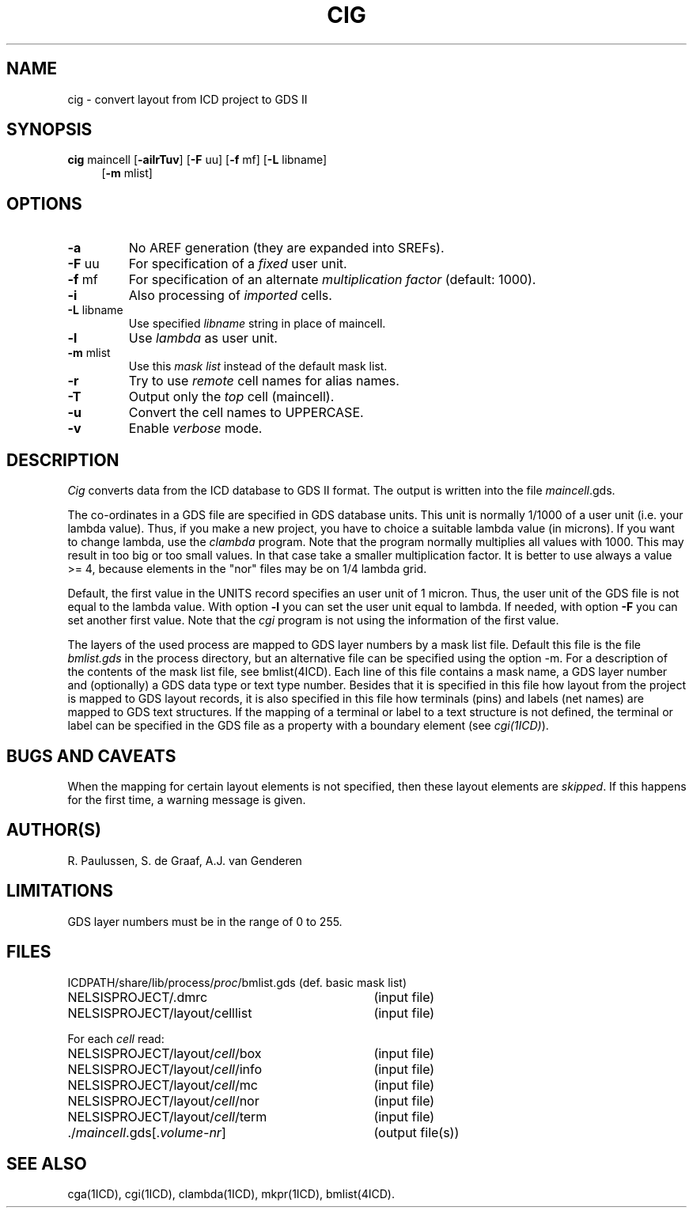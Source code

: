 .TH CIG 1ICD "User Commands"
.UC 4
.SH NAME
cig - convert layout from ICD project to GDS II
.SH SYNOPSIS
.B cig
maincell
[\fB-ailrTuv\fP]
[\fB-F\fP uu]
[\fB-f\fP mf]
[\fB-L\fP libname]
.if n .br
.if n .in +4
[\fB-m\fP mlist]
.SH OPTIONS
.TP
.B -a
No AREF generation (they are expanded into SREFs).
.TP
\fB-F\fP uu
For specification of a \fIfixed\fP user unit.
.TP
\fB-f\fP mf
For specification of an alternate \fImultiplication factor\fP (default: 1000).
.TP
.B -i
Also processing of \fIimported\fP cells.
.TP
\fB-L\fP libname
Use specified \fIlibname\fP string in place of maincell.
.TP
.B -l
Use \fIlambda\fP as user unit.
.TP
\fB-m\fP mlist
Use this \fImask list\fP instead of the default mask list.
.TP
.B -r
Try to use \fIremote\fP cell names for alias names.
.TP
.B -T
Output only the \fItop\fP cell (maincell).
.TP
.B -u
Convert the cell names to UPPERCASE.
.TP
.B -v
Enable \fIverbose\fP mode.
.SH DESCRIPTION
.I Cig
converts data from the ICD database to GDS II format.
The output is written into the file \fImaincell\fP.gds.
.PP
The co-ordinates in a GDS file are specified in GDS database units.
This unit is normally 1/1000 of a user unit (i.e. your lambda value).
Thus,
if you make a new project,
you have to choice a suitable lambda value (in microns).
If you want to change lambda,
use the \fIclambda\fP program.
Note that the program normally multiplies all values with 1000.
This may result in too big or too small values.
In that case take a smaller multiplication factor.
It is better to use always a value >= 4,
because elements in the "nor" files may be on 1/4 lambda grid.
.PP
Default, the first value in the UNITS record specifies an user unit of 1 micron.
Thus, the user unit of the GDS file is not equal to the lambda value.
With option \fB-l\fP you can set the user unit equal to lambda.
If needed, with option \fB-F\fP you can set another first value.
Note that the
.I cgi
program is not using the information of the first value.
.PP
The layers of the used process are mapped to GDS layer numbers
by a mask list file.
Default this file is the file \fIbmlist.gds\fP in the process directory,
but an alternative file can be specified using the option -m.
For a description of the contents of the mask list file,
see bmlist(4ICD).
Each line of this file contains a mask name, a GDS layer number
and (optionally) a GDS data type or text type number.
Besides that it is specified in this file how layout
from the project is mapped to GDS layout records,
it is also specified in this file how
terminals (pins) and labels (net names)
are mapped to GDS text structures.
If the mapping of a terminal or label to a text structure
is not defined, the terminal or label can be specified in the
GDS file as a property with a boundary element
(see \fIcgi(1ICD)\fP).
.SH BUGS AND CAVEATS
When the mapping for certain layout elements is not specified,
then these layout elements are \fIskipped\fP.
If this happens for the first time, a warning message is given.
.SH AUTHOR(S)
R. Paulussen, S. de Graaf, A.J. van Genderen
.SH LIMITATIONS
GDS layer numbers must be in the range of 0 to 255.
.SH FILES
.ta 42
.if t .ta 3i
.nf
ICDPATH/share/lib/process/\fIproc\fP/bmlist.gds	(def. basic mask list)
NELSISPROJECT/.dmrc	(input file)
NELSISPROJECT/layout/celllist	(input file)
.PP
For each \fIcell\fP read:
.PP
NELSISPROJECT/layout/\fIcell\fP/box	(input file)
NELSISPROJECT/layout/\fIcell\fP/info	(input file)
NELSISPROJECT/layout/\fIcell\fP/mc	(input file)
NELSISPROJECT/layout/\fIcell\fP/nor	(input file)
NELSISPROJECT/layout/\fIcell\fP/term	(input file)
.PP
\&./\fImaincell\fP.gds[.\fIvolume-nr\fP]	(output file(s))
.SH SEE ALSO
cga(1ICD),
cgi(1ICD),
clambda(1ICD),
mkpr(1ICD),
bmlist(4ICD).
